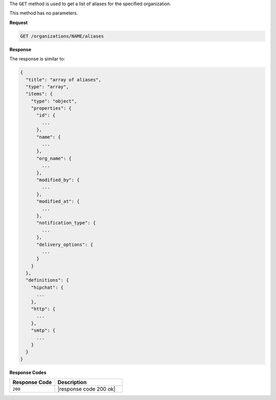 .. The contents of this file are included in multiple topics.
.. This file should not be changed in a way that hinders its ability to appear in multiple documentation sets.

The ``GET`` method is used to get a list of aliases for the specified organization.

This method has no parameters.

**Request**

.. code-block:: xml

   GET /organizations/NAME/aliases

**Response**

The response is similar to:

.. code-block:: javascript

   {
     "title": "array of aliases",
     "type": "array",
     "items": {
       "type": "object",
       "properties": {
         "id": {
           ...
         },
         "name": {
           ...
         },
         "org_name": {
           ...
         },
         "modified_by": {
           ...
         },
         "modified_at": {
           ...
         },
         "notification_type": {
           ...
         },
         "delivery_options": {
           ...
         }
       }
     },
     "definitions": {
       "hipchat": {
         ...
       },
       "http": {
         ...
       },
       "smtp": {
         ...
       }
     }
   }

**Response Codes**

.. list-table::
   :widths: 200 300
   :header-rows: 1

   * - Response Code
     - Description
   * - ``200``
     - |response code 200 ok|
